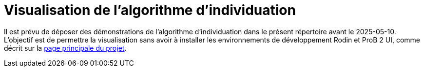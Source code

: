 = Visualisation de l'algorithme d'individuation

Il est prévu de déposer des démonstrations de l'algorithme d'individuation dans le présent répertoire avant le 2025-05-10. L'objectif est de permettre la visualisation sans avoir à installer les environnements de développement Rodin et ProB 2 UI, comme décrit sur la link:../../../readme.adoc#execution-modele[page principale du projet].
